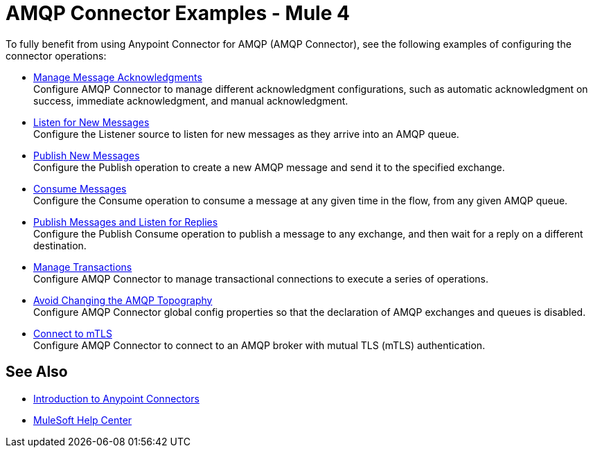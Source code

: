 = AMQP Connector Examples - Mule 4

To fully benefit from using Anypoint Connector for AMQP (AMQP Connector), see the following examples of configuring the connector operations:

* xref:amqp-ack.adoc[Manage Message Acknowledgments] +
Configure AMQP Connector to manage different acknowledgment configurations, such as automatic acknowledgment on success, immediate acknowledgment, and manual acknowledgment.
* xref:amqp-listener.adoc[Listen for New Messages] +
Configure the Listener source to listen for new messages as they arrive into an AMQP queue.
* xref:amqp-publish.adoc[Publish New Messages] +
Configure the Publish operation to create a new AMQP message and send it to the specified exchange.
* xref:amqp-consume.adoc[Consume Messages] +
Configure the Consume operation to consume a message at any given time in the flow, from any given AMQP queue.
* xref:amqp-publish-consume.adoc[Publish Messages and Listen for Replies] +
Configure the Publish Consume operation to publish a message to any exchange, and then wait for a reply on a different destination.
* xref:amqp-transactions.adoc[Manage Transactions] +
Configure AMQP Connector to manage transactional connections to execute a series of operations.
* xref:amqp-topography.adoc[Avoid Changing the AMQP Topography] +
Configure AMQP Connector global config properties so that the declaration of AMQP exchanges and queues is disabled.
* xref:amqp-mtls.adoc[Connect to mTLS] +
Configure AMQP Connector to connect to an AMQP broker with mutual TLS (mTLS) authentication.

== See Also

* xref:connectors::introduction/introduction-to-anypoint-connectors.adoc[Introduction to Anypoint Connectors]
* https://help.mulesoft.com[MuleSoft Help Center]
